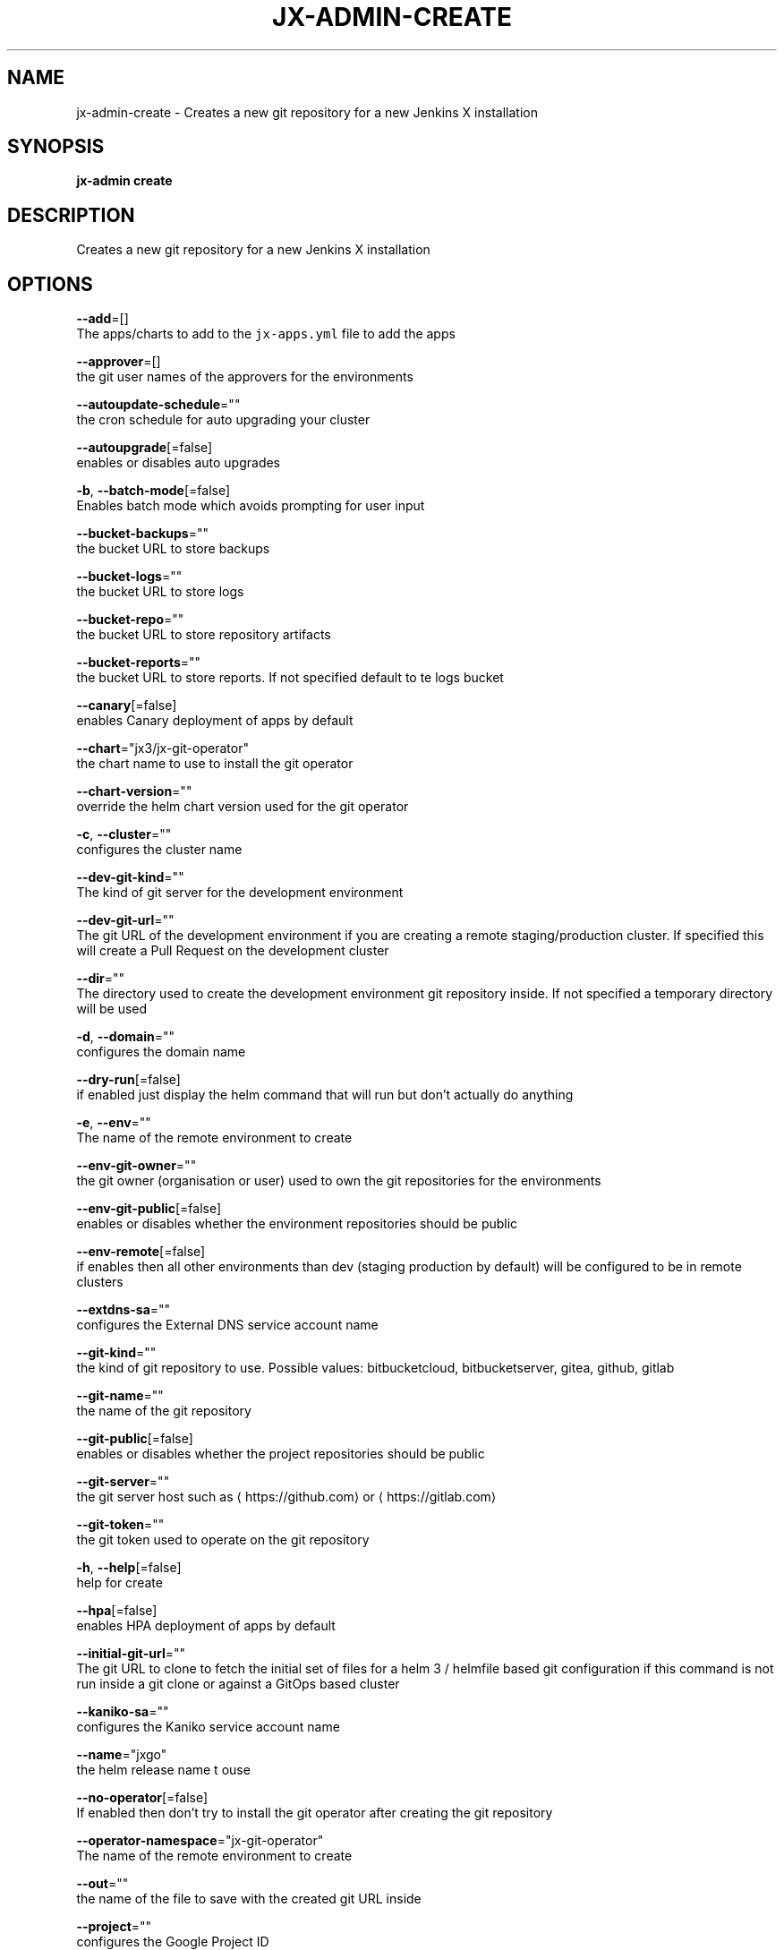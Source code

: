 .TH "JX-ADMIN\-CREATE" "1" "" "Auto generated by spf13/cobra" "" 
.nh
.ad l


.SH NAME
.PP
jx\-admin\-create \- Creates a new git repository for a new Jenkins X installation


.SH SYNOPSIS
.PP
\fBjx\-admin create\fP


.SH DESCRIPTION
.PP
Creates a new git repository for a new Jenkins X installation


.SH OPTIONS
.PP
\fB\-\-add\fP=[]
    The apps/charts to add to the \fB\fCjx\-apps.yml\fR file to add the apps

.PP
\fB\-\-approver\fP=[]
    the git user names of the approvers for the environments

.PP
\fB\-\-autoupdate\-schedule\fP=""
    the cron schedule for auto upgrading your cluster

.PP
\fB\-\-autoupgrade\fP[=false]
    enables or disables auto upgrades

.PP
\fB\-b\fP, \fB\-\-batch\-mode\fP[=false]
    Enables batch mode which avoids prompting for user input

.PP
\fB\-\-bucket\-backups\fP=""
    the bucket URL to store backups

.PP
\fB\-\-bucket\-logs\fP=""
    the bucket URL to store logs

.PP
\fB\-\-bucket\-repo\fP=""
    the bucket URL to store repository artifacts

.PP
\fB\-\-bucket\-reports\fP=""
    the bucket URL to store reports. If not specified default to te logs bucket

.PP
\fB\-\-canary\fP[=false]
    enables Canary deployment of apps by default

.PP
\fB\-\-chart\fP="jx3/jx\-git\-operator"
    the chart name to use to install the git operator

.PP
\fB\-\-chart\-version\fP=""
    override the helm chart version used for the git operator

.PP
\fB\-c\fP, \fB\-\-cluster\fP=""
    configures the cluster name

.PP
\fB\-\-dev\-git\-kind\fP=""
    The kind of git server for the development environment

.PP
\fB\-\-dev\-git\-url\fP=""
    The git URL of the development environment if you are creating a remote staging/production cluster. If specified this will create a Pull Request on the development cluster

.PP
\fB\-\-dir\fP=""
    The directory used to create the development environment git repository inside. If not specified a temporary directory will be used

.PP
\fB\-d\fP, \fB\-\-domain\fP=""
    configures the domain name

.PP
\fB\-\-dry\-run\fP[=false]
    if enabled just display the helm command that will run but don't actually do anything

.PP
\fB\-e\fP, \fB\-\-env\fP=""
    The name of the remote environment to create

.PP
\fB\-\-env\-git\-owner\fP=""
    the git owner (organisation or user) used to own the git repositories for the environments

.PP
\fB\-\-env\-git\-public\fP[=false]
    enables or disables whether the environment repositories should be public

.PP
\fB\-\-env\-remote\fP[=false]
    if enables then all other environments than dev (staging \& production by default) will be configured to be in remote clusters

.PP
\fB\-\-extdns\-sa\fP=""
    configures the External DNS service account name

.PP
\fB\-\-git\-kind\fP=""
    the kind of git repository to use. Possible values: bitbucketcloud, bitbucketserver, gitea, github, gitlab

.PP
\fB\-\-git\-name\fP=""
    the name of the git repository

.PP
\fB\-\-git\-public\fP[=false]
    enables or disables whether the project repositories should be public

.PP
\fB\-\-git\-server\fP=""
    the git server host such as 
\[la]https://github.com\[ra] or 
\[la]https://gitlab.com\[ra]

.PP
\fB\-\-git\-token\fP=""
    the git token used to operate on the git repository

.PP
\fB\-h\fP, \fB\-\-help\fP[=false]
    help for create

.PP
\fB\-\-hpa\fP[=false]
    enables HPA deployment of apps by default

.PP
\fB\-\-initial\-git\-url\fP=""
    The git URL to clone to fetch the initial set of files for a helm 3 / helmfile based git configuration if this command is not run inside a git clone or against a GitOps based cluster

.PP
\fB\-\-kaniko\-sa\fP=""
    configures the Kaniko service account name

.PP
\fB\-\-name\fP="jxgo"
    the helm release name t ouse

.PP
\fB\-\-no\-operator\fP[=false]
    If enabled then don't try to install the git operator after creating the git repository

.PP
\fB\-\-operator\-namespace\fP="jx\-git\-operator"
    The name of the remote environment to create

.PP
\fB\-\-out\fP=""
    the name of the file to save with the created git URL inside

.PP
\fB\-\-project\fP=""
    configures the Google Project ID

.PP
\fB\-p\fP, \fB\-\-provider\fP=""
    configures the kubernetes provider.  Supported providers: aks, alibaba, aws, eks, gke, icp, iks, jx\-infra, kubernetes, oke, openshift, pks

.PP
\fB\-\-region\fP=""
    configures the cloud region

.PP
\fB\-\-registry\fP=""
    configures the host name of the container registry

.PP
\fB\-\-remove\fP=[]
    The apps/charts to remove from the \fB\fCjx\-apps.yml\fR file to remove the apps

.PP
\fB\-\-repo\fP=""
    the name of the development git repository to create

.PP
\fB\-\-repository\fP=""
    the artifact repository. Possible values are: none, bucketrepo, nexus, artifactory

.PP
\fB\-r\fP, \fB\-\-requirements\fP=""
    The 'jx\-requirements.yml' file to use in the created development git repository. This file may be created via terraform

.PP
\fB\-\-secret\fP=""
    configures the secret storage kind. Possible values: local, vault

.PP
\fB\-\-tls\fP[=false]
    enable TLS for Ingress

.PP
\fB\-\-tls\-email\fP=""
    the TLS email address to enable TLS on the domain

.PP
\fB\-\-tls\-production\fP[=true]
    the LetsEncrypt production service, defaults to true, set to false to use the Staging service

.PP
\fB\-\-tls\-secret\fP=""
    [optional] the custom Kubernetes Secret name for the TLS certificate

.PP
\fB\-\-vault\-bucket\fP=""
    specify the vault bucket

.PP
\fB\-\-vault\-disable\-url\-discover\fP[=false]
    override the default lookup of the Vault URL, could be incluster service or external ingress

.PP
\fB\-\-vault\-key\fP=""
    specify the vault key

.PP
\fB\-\-vault\-keyring\fP=""
    specify the vault key ring

.PP
\fB\-\-vault\-name\fP=""
    specify the vault name

.PP
\fB\-\-vault\-recreate\-bucket\fP[=false]
    enables or disables whether to rereate the secret bucket on boot

.PP
\fB\-\-vault\-sa\fP=""
    specify the vault Service Account name

.PP
\fB\-z\fP, \fB\-\-zone\fP=""
    configures the cloud zone


.SH EXAMPLE
.PP
# create a new git repository which we can then boot up
  jx\-admin create


.SH SEE ALSO
.PP
\fBjx\-admin(1)\fP


.SH HISTORY
.PP
Auto generated by spf13/cobra
